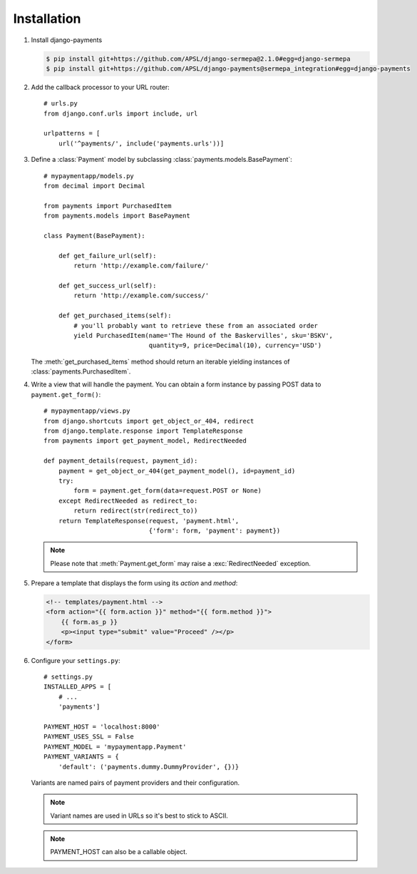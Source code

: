 Installation
============

#. Install django-payments

   .. code-block:: bash

      $ pip install git+https://github.com/APSL/django-sermepa@2.1.0#egg=django-sermepa
      $ pip install git+https://github.com/APSL/django-payments@sermepa_integration#egg=django-payments

#. Add the callback processor to your URL router::

      # urls.py
      from django.conf.urls import include, url

      urlpatterns = [
          url('^payments/', include('payments.urls'))]

#. Define a :class:`Payment` model by subclassing :class:`payments.models.BasePayment`::

      # mypaymentapp/models.py
      from decimal import Decimal

      from payments import PurchasedItem
      from payments.models import BasePayment

      class Payment(BasePayment):

          def get_failure_url(self):
              return 'http://example.com/failure/'

          def get_success_url(self):
              return 'http://example.com/success/'

          def get_purchased_items(self):
              # you'll probably want to retrieve these from an associated order
              yield PurchasedItem(name='The Hound of the Baskervilles', sku='BSKV',
                                  quantity=9, price=Decimal(10), currency='USD')

   The :meth:`get_purchased_items` method should return an iterable yielding instances of :class:`payments.PurchasedItem`.

#. Write a view that will handle the payment. You can obtain a form instance by passing POST data to ``payment.get_form()``::

      # mypaymentapp/views.py
      from django.shortcuts import get_object_or_404, redirect
      from django.template.response import TemplateResponse
      from payments import get_payment_model, RedirectNeeded

      def payment_details(request, payment_id):
          payment = get_object_or_404(get_payment_model(), id=payment_id)
          try:
              form = payment.get_form(data=request.POST or None)
          except RedirectNeeded as redirect_to:
              return redirect(str(redirect_to))
          return TemplateResponse(request, 'payment.html',
                                  {'form': form, 'payment': payment})

   .. note::

      Please note that :meth:`Payment.get_form` may raise a :exc:`RedirectNeeded` exception.

#. Prepare a template that displays the form using its *action* and *method*:

   .. code-block:: html

      <!-- templates/payment.html -->
      <form action="{{ form.action }}" method="{{ form.method }}">
          {{ form.as_p }}
          <p><input type="submit" value="Proceed" /></p>
      </form>


#. Configure your ``settings.py``::

      # settings.py
      INSTALLED_APPS = [
          # ...
          'payments']

      PAYMENT_HOST = 'localhost:8000'
      PAYMENT_USES_SSL = False
      PAYMENT_MODEL = 'mypaymentapp.Payment'
      PAYMENT_VARIANTS = {
          'default': ('payments.dummy.DummyProvider', {})}

   Variants are named pairs of payment providers and their configuration.

   .. note::

      Variant names are used in URLs so it's best to stick to ASCII.

   .. note::

      PAYMENT_HOST can also be a callable object.
